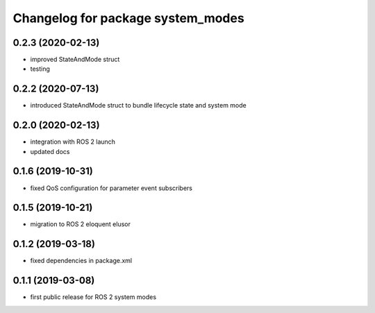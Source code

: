 ^^^^^^^^^^^^^^^^^^^^^^^^^^^^^^^^^^
Changelog for package system_modes
^^^^^^^^^^^^^^^^^^^^^^^^^^^^^^^^^^

0.2.3 (2020-02-13)
-----------
* improved StateAndMode struct
* testing

0.2.2 (2020-07-13)
-----------
* introduced StateAndMode struct to bundle lifecycle state and system mode

0.2.0 (2020-02-13)
-----------
* integration with ROS 2 launch
* updated docs

0.1.6 (2019-10-31)
-------------------
* fixed QoS configuration for parameter event subscribers

0.1.5 (2019-10-21)
-------------------
* migration to ROS 2 eloquent elusor

0.1.2 (2019-03-18)
-------------------
* fixed dependencies in package.xml

0.1.1 (2019-03-08)
-------------------
* first public release for ROS 2 system modes
